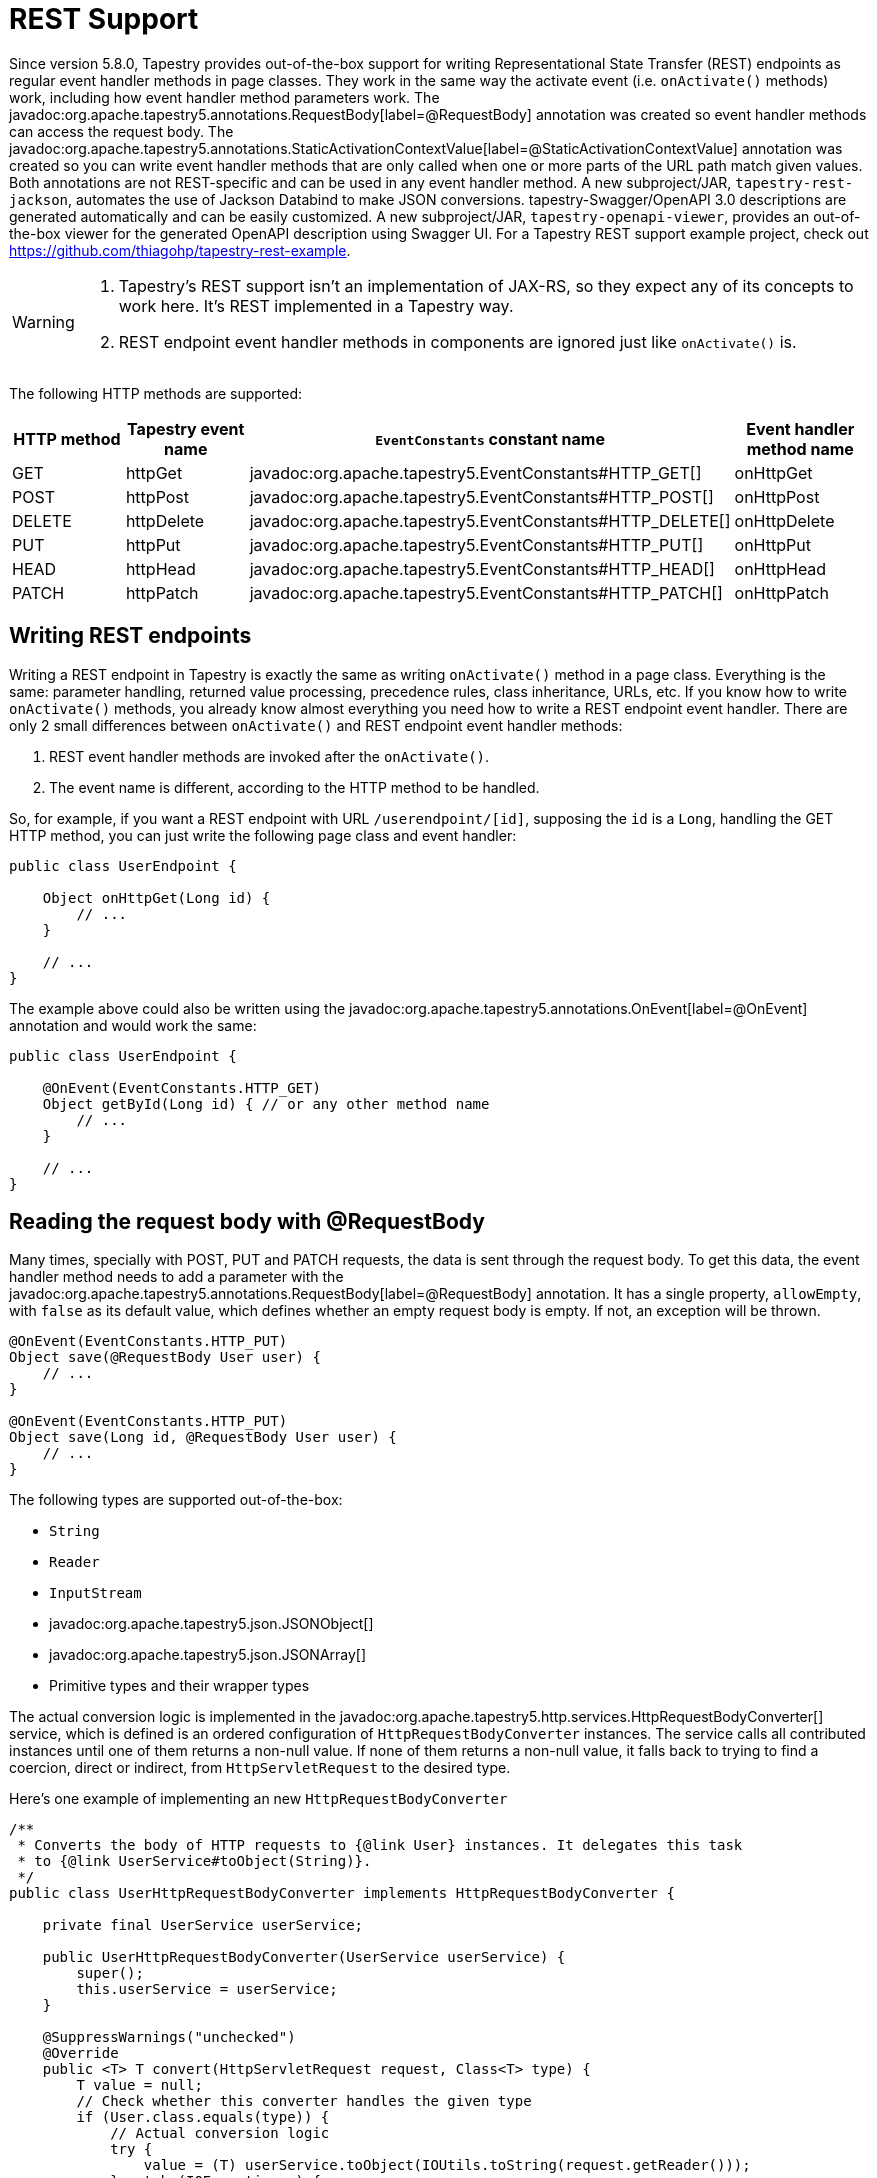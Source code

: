 = REST Support

Since version 5.8.0, Tapestry provides out-of-the-box support for writing Representational State Transfer (REST) endpoints as regular event handler methods in page classes.
They work in the same way the activate event (i.e. `onActivate()` methods) work, including how event handler method parameters work.
The javadoc:org.apache.tapestry5.annotations.RequestBody[label=@RequestBody] annotation was created so event handler methods can access the request body.
The javadoc:org.apache.tapestry5.annotations.StaticActivationContextValue[label=@StaticActivationContextValue] annotation was created so you can write event handler methods that are only called when one or more parts of the URL path match given values.
Both annotations are not REST-specific and can be used in any event handler method.
A new subproject/JAR, `tapestry-rest-jackson`, automates the use of Jackson Databind to make JSON conversions. tapestry-Swagger/OpenAPI 3.0 descriptions are generated automatically and can be easily customized.
A new subproject/JAR, `tapestry-openapi-viewer`, provides an out-of-the-box viewer for the generated OpenAPI description using Swagger UI.
For a Tapestry REST support example project, check out https://github.com/thiagohp/tapestry-rest-example.

[WARNING]
====
1. Tapestry's REST support isn't an implementation of JAX-RS, so they expect any of its concepts to work here. It's REST implemented in a Tapestry way.
2. REST endpoint event handler methods in components are ignored just like `onActivate()` is.
====

The following HTTP methods are supported:

[cols="1,1,2,1"]
|===
|HTTP method |Tapestry event name |`EventConstants` constant name |Event handler method name

|GET
|httpGet
|javadoc:org.apache.tapestry5.EventConstants#HTTP_GET[]
|onHttpGet

|POST
|httpPost
|javadoc:org.apache.tapestry5.EventConstants#HTTP_POST[]
|onHttpPost

|DELETE
|httpDelete
|javadoc:org.apache.tapestry5.EventConstants#HTTP_DELETE[]
|onHttpDelete

|PUT
|httpPut
|javadoc:org.apache.tapestry5.EventConstants#HTTP_PUT[]
|onHttpPut

|HEAD
|httpHead
|javadoc:org.apache.tapestry5.EventConstants#HTTP_HEAD[]
|onHttpHead

|PATCH
|httpPatch
|javadoc:org.apache.tapestry5.EventConstants#HTTP_PATCH[]
|onHttpPatch
|===

== Writing REST endpoints
Writing a REST endpoint in Tapestry is exactly the same as writing `onActivate()` method in a page class.
Everything is the same: parameter handling, returned value processing, precedence rules, class inheritance, URLs, etc.
If you know how to write `onActivate()` methods, you already know almost everything you need how to write a REST endpoint event handler.
There are only 2 small differences between `onActivate()` and REST endpoint event handler methods:

1. REST event handler methods are invoked after the `onActivate()`. 
2. The event name is different, according to the HTTP method to be handled.

So, for example, if you want a REST endpoint with URL `/userendpoint/[id]`, supposing the `id` is a `Long`, handling the GET HTTP method, you can just write the following page class and event handler:

[source,java]
----
public class UserEndpoint {

    Object onHttpGet(Long id) {
        // ...
    }

    // ...
}
----

The example above could also be written using the javadoc:org.apache.tapestry5.annotations.OnEvent[label=@OnEvent] annotation and would work the same:

[source,java]
----
public class UserEndpoint {

    @OnEvent(EventConstants.HTTP_GET) 
    Object getById(Long id) { // or any other method name
        // ...
    }

    // ...
}
----

== Reading the request body with @RequestBody
Many times, specially with POST, PUT and PATCH requests, the data is sent through the request body.
To get this data, the event handler method needs to add a parameter with the javadoc:org.apache.tapestry5.annotations.RequestBody[label=@RequestBody] annotation.
It has a single property, `allowEmpty`, with `false` as its default value, which defines whether an empty request body is empty. If not, an exception will be thrown.

[source,java]
----
@OnEvent(EventConstants.HTTP_PUT) 
Object save(@RequestBody User user) {
    // ...
}

@OnEvent(EventConstants.HTTP_PUT) 
Object save(Long id, @RequestBody User user) {
    // ...
}
----

The following types are supported out-of-the-box:

* `String`
* `Reader`
* `InputStream`
* javadoc:org.apache.tapestry5.json.JSONObject[]
* javadoc:org.apache.tapestry5.json.JSONArray[]
* Primitive types and their wrapper types

The actual conversion logic is implemented in the javadoc:org.apache.tapestry5.http.services.HttpRequestBodyConverter[] service, which is defined is an ordered configuration of `HttpRequestBodyConverter` instances.
The service calls all contributed instances until one of them returns a non-null value.
If none of them returns a non-null value, it falls back to trying to find a coercion, direct or indirect, from `HttpServletRequest` to the desired type.

Here's one example of implementing an new `HttpRequestBodyConverter`

[source,java]
----
/**
 * Converts the body of HTTP requests to {@link User} instances. It delegates this task
 * to {@link UserService#toObject(String)}.
 */
public class UserHttpRequestBodyConverter implements HttpRequestBodyConverter {
    
    private final UserService userService;

    public UserHttpRequestBodyConverter(UserService userService) {
        super();
        this.userService = userService;
    }

    @SuppressWarnings("unchecked")
    @Override
    public <T> T convert(HttpServletRequest request, Class<T> type) {
        T value = null;
        // Check whether this converter handles the given type
        if (User.class.equals(type)) {
            // Actual conversion logic
            try {
                value = (T) userService.toObject(IOUtils.toString(request.getReader()));
            } catch (IOException e) {
                throw new RuntimeException(e);
            }
        }
        return value;
    }

}
----

Then the code added to `AppModule` or any other Tapestry-IoC module class to have it used by javadoc:org.apache.tapestry5.annotations.RequestBody[label=@RequestBody]:

.AppModule.java (partial)
[source,java]
----
    public static void contributeHttpRequestBodyConverter(
            OrderedConfiguration<HttpRequestBodyConverter> configuration) {
        
        configuration.addInstance("User", UserHttpRequestBodyConverter.class); // automatic instantiation and dependency injection
	// or configuration.add("User", new UserHttpRequestBodyConverter(...));
    }
----

== Answering REST requests
Just like any other Tapestry event handler method, the returned value defines what gets to be sent to the user agent making the request.
This logic is written in javadoc:org.apache.tapestry5.services.ComponentEventResultProcessor[] implementations, usually but not necessarily one per return type/class, which are contributed to the `ComponentEventResultProcessor` service.
These implementations can also set additional HTTP headers and set the HTTP status code.

REST requests responses usually fall into 2 types: ones just returning HTTP status and and headers (for example, `HEAD` and `DELETE` requests) and ones returning that and also content (for example, `GET`, sometimes other methods too).

=== Content responses
For content responses, Tapestry has out-of-the-box support for javadoc:org.apache.tapestry5.StreamResponse[] (mostly binary content),  javadoc:org.apache.tapestry5.util.TextStreamResponse[] (simple text content), javadoc:org.apache.tapestry5.json.JSONArray[] (since Tapestry 5.8.0) and javadoc:org.apache.tapestry5.json.JSONObject[] (since 5.8.0).
Here's one example for adding support for a class, `User`, converting it to the JSON format:

[source,java]
----
/**
 * Handles {@link User} instances when they're returned by event handler methods.
 * Heavily inspired by {@link JSONCollectionEventResultProcessor} from Tapestry itself.
 */
final public class UserComponentEventResultProcessor 
        implements ComponentEventResultProcessor<User> {

    private final Response response;

    private final ContentType contentType;
    
    private final UserService userService;

    public UserComponentEventResultProcessor(Response response,
            @Symbol(TapestryHttpSymbolConstants.CHARSET) String outputEncoding,
            UserService userService)    {
        this.response = response;
        this.userService = userService;
        contentType = new ContentType(InternalConstants.JSON_MIME_TYPE).withCharset(outputEncoding);
    }

    public void processResultValue(User user) throws IOException
    {
        PrintWriter pw = response.getPrintWriter(contentType.toString());
        pw.write(userService.toJsonString(user));
        pw.close();
        // You could also set extra HTTP headers or the status code here
    }        
}
----

.AppModule.java (partial)
[source,java]
----
    public void contributeComponentEventResultProcessor(
            MappedConfiguration<Class, ComponentEventResultProcessor> configuration) {
        configuration.addInstance(User.class, UserComponentEventResultProcessor.class);
    }
----

=== Non-content responses
For responses without content, just HTTP status and headers, and also for simple String responses, Tapestry 5.8.0 introduced the javadoc:org.apache.tapestry5.services.HttpStatus[] class.
You can create instances of it by either using its utility static methods that match HTTP status names like `ok()`, `created()`, `accepted()`, `notFound()` and `forbidden()` or using one of its constructors.
In both cases, you can customize the response further by using a fluent interface with methods for header-specific methods like `withLocation(url)` and `withContentLocation(url)` or the generic `withHttpHeader(String name, String value)`.
Check the javadoc:org.apache.tapestry5.services.HttpStatus[] JavaDoc for the full list of methods.

[source,java]
----
@OnEvent(EventConstants.HTTP_PUT) 
Object save(@RequestBody User user) {
    userService.save(user);
    return HttpStatus.created()
            .withContentLocation("Some URL")
            .withHttpHeader("X-Something", "X-Value");
}
----

== MappedEntityManager service
This is a service which provides a list of mapped entities.
They're usually classes which are mapped to other formats like JSON and XML and used to represent data received or sent to or from external processes, for example REST endpoints.
Contributions are done by package and all classes inside the contributed ones are considered mapped entities.
The `[root package].rest.entities` package is automatically contributed.

This service is used by Tapestry code, including the OpenAPI description generator and `tapestry-rest-jackson`, to know which classes should be considered part of the webapp's external APIs.

Here's an example contribution:

.AppModule.java (partial)
[source,java]
----
public static void contributeMappedEntityManager(Configuration<String> configuration) {
    configuration.add("com.example.rest.entities");
}
----

== Integration with Jackson Databind with tapestry-rest-jackson
JSON has been widely used as a data interchange format in REST endpoints, while Jackson Databind is maybe the mostly used Java library for JSON mapping.
`tapestry-rest-jackson` automates the usage of Jackson Databind in Tapestry, defining an javadoc:org.apache.tapestry5.jacksondatabind.services.ObjectMapperSource[] service, contributing javadoc:org.apache.tapestry5.services.ComponentEventResultProcessor[] and javadoc:org.apache.tapestry5.services.HttpRequestBodyConverter[] implementations for all mapped entity classes (as defined by the javadoc:org.apache.tapestry5.services.rest.MappedEntityManager[] service) and implementing the generation of JSON schemas for OpenAPI descriptions of mapped entity classes using https://victools.github.io/jsonschema-generator/[victools/jsonschema-generator].

The `ObjectMapperSource` service defines how `tapestry-rest-jackson` will get an `ObjectMapper` instance to use for a given entity class.
It has an ordered configuration of `ObjectMapperSource`.
It has a single method, `ObjectMapper get(Class<?> clasz)`.
When it's called, it goes through all the contributed instances calling the same method on them until one returns a non-`null` value.
When a non-`null` value is returned, the service method returns it.
If none is found, the fallback is always returning the same object returned by `new ObjectMapper()`.
Any customizations to the `ObjectMapper` instance should be done as contributions to the `ObjectMapperSource` service.
Here's one example that defines which date format should be used for all entity classes:

[source,java]
----
/**
 * Example of customizing the Jackson Databinding's {@link ObjectMapper}, specifically the
 * date format.
 */
public static void contributeObjectMapperSource(OrderedConfiguration<ObjectMapperSource> configuration) {
    configuration.add("Custom", new CustomObjectMapperSource());
}

private static final class CustomObjectMapperSource implements ObjectMapperSource {

    final private ObjectMapper mapper;
    
    public CustomObjectMapperSource() {
        mapper = new ObjectMapper(/* ... */);
        mapper.setDateFormat(new SimpleDateFormat("yyyy/MM/dd hh:mm:ss"));
        // Any other customizations go here.
    }
        
    @Override
    public ObjectMapper get(Class<?> clasz) {
        // You could check the class to provide class-specific ObjectMapper 
        // instances here, but this isn't the case for this example
        return mapper;
    }
        
}
----

== Automatic generation of OpenAPI 3.0 (Swagger) descriptions
Tapestry provides an out-of-the-box OpenAPI 3.0 (Swagger) description generator driven by the REST endpoints event handlers (i.e. the ones handling the events listed in the table in the top of this page), configuration symbols and internationalization messages (i.e. app.properties).
The description is in the JSON format.

It's disabled by default.
It's enabled by setting the `tapestry.publish-openapi-description` (javadoc:org.apache.tapestry5.SymbolConstants#PUBLISH_OPENAPI_DEFINITON[]) configuration symbol to true.
If enabled, it will be available at the `/openapi.json` URL.
This is configurable by using the `tapestry.openapi-description-path` (javadoc:org.apache.tapestry5.SymbolConstants#OPENAPI_DESCRIPTION_PATH[]) configuration symbol. 

All the entity classes returned by javadoc:org.apache.tapestry5.services.rest.MappedEntityManager#getEntities()[] are automatically added to the schemas section of the generated description.  

=== Customizing names, summaries and descriptions using messages and configuration symbols
Summaries, names and descriptions and messages are taken from messages first, configuration symbol second, except for the OpenAPI version, which is only taken from the `tapestry.openapi-version` (javadoc:org.apache.tapestry5.SymbolConstants#OPENAPI_VERSION[]) symbol and has a default value of 3.0.0. Given a message key, the corresponding configuration symbol is `tapestry.[message key]` format.

HTTP method names are lowercased.

When building a message key, if it's based on a path, the starting slash is not removed. For example, the summary for the `/something` endpoint for the POST method is +
`openapi./something.post.summary`.

You can see which messages and symbols are being looked up by setting the debug level of the `org.apache.tapestry5.internal.services.rest.DefaultOpenApiDescriptionGenerator` class to `DEBUG`.

=== Customizing the consumed and produced MIME content types of an endpoint with @RestInfo
The javadoc:org.apache.tapestry5.annotations.RestInfo[label=@RestInfo] annotation allows you to define, just for OpenAPI description generation purposes, what are the accepted MIME content types accepted by a REST endpoint event handler method, the produced types and what's the actual returned value type of the method when its execution succeeds.
Many REST event handler methods usually have a return type of `Object` so it can return an javadoc:org.apache.tapestry5.services.HttpStatus[] instance of something goes wrong and a mapped entity class entity when the call is successful.

Here's one example: 

[source,java]
----
@RestInfo(produces = "text/plain", produces = "application/json", returnType = User.class)
Object onHttpGet(@RequestBody Long id) {
    User user = ...;
	if (!notFound) {
        return HttpStatus.notFound()
    }
    else {
        return user;    
    }
}
----

=== Further customizations
The generated description can be further customized by implementing the javadoc:org.apache.tapestry5.services.rest.OpenApiDescriptionGenerator[] interface and contributing it to the OpenApiDescriptionGenerator service.
The `JSONObject generate(JSONObject documentation)` method will receive the generated description and it can be changed by using the javadoc:org.apache.tapestry5.json.JSONObject[] methods.
The return value should be the same object received as a parameter.

== tapestry-openapi-viewer
The `tapestry-openapi-viewer` Tapestry subproject/JAR embeds the open source Swagger-UI OpenAPI/Swagger and makes it available at the `/openapiviewer` URL.
No configuration is needed other than including the JAR in the classpath.

